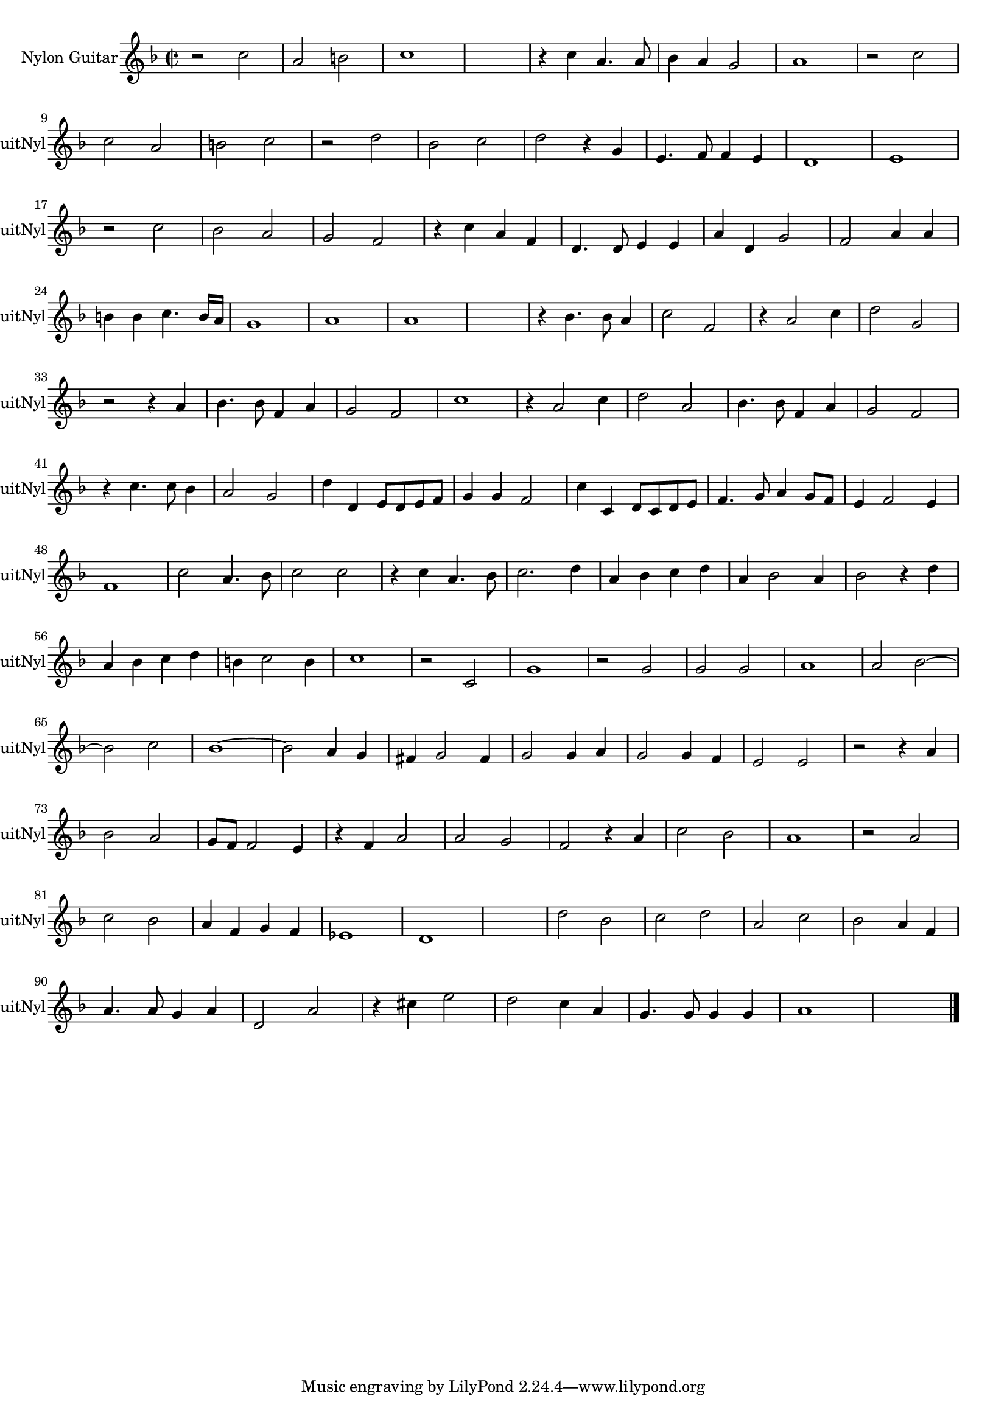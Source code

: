 
\version "2.16.0"
% automatically converted by musicxml2ly from 1309-1.xml

%% additional definitions required by the score:
\language "english"


\header {
    encodingsoftware = "SmartScore X Pro"
    encodingdate = "2012-10-22"
    }

#(set-global-staff-size 17.0716535433)
\paper {
    }
\layout {
    \context { \Score
        autoBeaming = ##f
        }
    }
PartPOneVoiceOne =  \relative c'' {
    \clef "treble" \key f \major \time 2/2 r2 c2 a2 b2 c1 s1 r4 c4 a4. a8
    bf4 a4 g2 a1 r2 c2 \break c2 a2 b2 c2 r2 d2 bf2 c2 d2 r4 g,4 e4. f8
    f4 e4 d1 e1 \break r2 c'2 bf2 a2 g2 f2 r4 c'4 a4 f4 d4. d8 e4 e4 a4
    d,4 g2 f2 a4 a4 \break b4 b4 c4. b16 [ a16 ] g1 a1 a1 s1 r4 bf4. bf8
    a4 c2 f,2 r4 a2 c4 d2 g,2 \break r2 r4 a4 bf4. bf8 f4 a4 g2 f2 c'1 r4
    a2 c4 d2 a2 bf4. bf8 f4 a4 g2 f2 \break r4 c'4. c8 bf4 a2 g2 d'4 d,4
    e8 [ d8 e8 f8 ] g4 g4 f2 c'4 c,4 d8 [ c8 d8 e8 ] f4. g8 a4 g8 [ f8 ]
    e4 f2 e4 \break f1 c'2 a4. bf8 c2 c2 r4 c4 a4. bf8 c2. d4 a4 bf4 c4
    d4 a4 bf2 a4 bf2 r4 d4 \break a4 bf4 c4 d4 b4 c2 b4 c1 r2 c,2 g'1 r2
    g2 g2 g2 a1 a2 bf2 ~ \break bf2 c2 bf1 ~ bf2 a4 g4 fs4 g2 fs4 g2 g4
    a4 g2 g4 f4 e2 e2 r2 r4 a4 \break bf2 a2 g8 [ f8 ] f2 e4 r4 f4 a2 a2
    g2 f2 r4 a4 c2 bf2 a1 r2 a2 \break c2 bf2 a4 f4 g4 f4 ef1 d1 s1 d'2
    bf2 c2 d2 a2 c2 bf2 a4 f4 \break a4. a8 g4 a4 d,2 a'2 r4 cs4 e2 d2 c4
    a4 g4. g8 g4 g4 a1 s1 \bar "|."
    }


% The score definition
\score {
    <<
        \new Staff <<
            \set Staff.instrumentName = "Nylon Guitar"
            \set Staff.shortInstrumentName = "GuitNyl"
            \context Staff << 
                \context Voice = "PartPOneVoiceOne" { \PartPOneVoiceOne }
                >>
            >>
        
        >>
    \layout {}
    % To create MIDI output, uncomment the following line:
    %  \midi {}
    }

